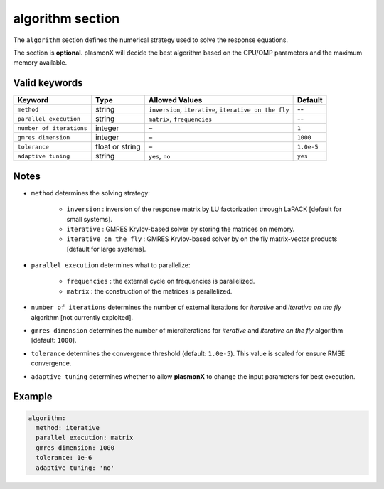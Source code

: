 .. _algorithm:

algorithm section
=================

The ``algorithm`` section defines the numerical strategy used to solve the response equations.

The section is **optional**. plasmonX will decide the best algorithm based on the CPU/OMP parameters and the maximum memory available. 

Valid keywords
--------------

+--------------------------+----------------+--------------------------------------------------------+-----------------+
| Keyword                  | Type           | Allowed Values                                         |  Default        |
+==========================+================+========================================================+=================+
| ``method``               | string         | ``inversion``, ``iterative``, ``iterative on the fly`` |  --             |
+--------------------------+----------------+--------------------------------------------------------+-----------------+
| ``parallel execution``   | string         | ``matrix``, ``frequencies``                            |  --             |
+--------------------------+----------------+--------------------------------------------------------+-----------------+
| ``number of iterations`` | integer        | –                                                      | ``1``           |
+--------------------------+----------------+--------------------------------------------------------+-----------------+
| ``gmres dimension``      | integer        | –                                                      | ``1000``        |
+--------------------------+----------------+--------------------------------------------------------+-----------------+
| ``tolerance``            | float or string| –                                                      | ``1.0e-5``      |
+--------------------------+----------------+--------------------------------------------------------+-----------------+
| ``adaptive tuning``      | string         | ``yes``, ``no``                                        | ``yes``         |
+--------------------------+----------------+--------------------------------------------------------+-----------------+

Notes
-----

- ``method`` determines the solving strategy: 

   .. raw:: html

      <div style="margin: 0; padding: 0;"></div>

   - ``inversion`` : inversion of the response matrix by LU factorization through LaPACK [default for small systems].
   - ``iterative`` : GMRES Krylov-based solver by storing the matrices on memory.
   - ``iterative on the fly`` : GMRES Krylov-based solver by on the fly matrix-vector products [default for large systems].
- ``parallel execution`` determines what to parallelize: 

   .. raw:: html

      <div style="margin: 0; padding: 0;"></div>

   - ``frequencies`` : the external cycle on frequencies is parallelized.
   - ``matrix`` : the construction of the matrices is parallelized.
- ``number of iterations`` determines the number of external iterations for `iterative` and `iterative on the fly` algorithm [not currently exploited]. 
- ``gmres dimension`` determines the number of microiterations for `iterative` and `iterative on the fly` algorithm [default: ``1000``]. 
- ``tolerance`` determines the convergence threshold (default: ``1.0e-5``). This value is scaled for ensure RMSE convergence.
- ``adaptive tuning`` determines whether to allow **plasmonX** to change the input parameters for best execution. 

Example
--------

.. code-block:: yaml

   algorithm:
     method: iterative
     parallel execution: matrix
     gmres dimension: 1000
     tolerance: 1e-6
     adaptive tuning: 'no'

